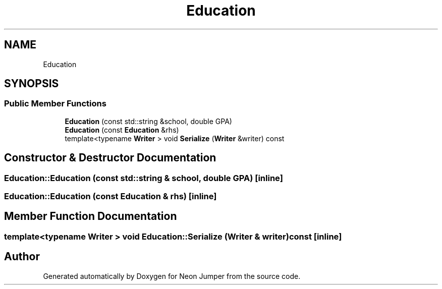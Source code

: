 .TH "Education" 3 "Fri Jan 14 2022" "Version 1.0.0" "Neon Jumper" \" -*- nroff -*-
.ad l
.nh
.SH NAME
Education
.SH SYNOPSIS
.br
.PP
.SS "Public Member Functions"

.in +1c
.ti -1c
.RI "\fBEducation\fP (const std::string &school, double GPA)"
.br
.ti -1c
.RI "\fBEducation\fP (const \fBEducation\fP &rhs)"
.br
.ti -1c
.RI "template<typename \fBWriter\fP > void \fBSerialize\fP (\fBWriter\fP &writer) const"
.br
.in -1c
.SH "Constructor & Destructor Documentation"
.PP 
.SS "Education::Education (const std::string & school, double GPA)\fC [inline]\fP"

.SS "Education::Education (const \fBEducation\fP & rhs)\fC [inline]\fP"

.SH "Member Function Documentation"
.PP 
.SS "template<typename \fBWriter\fP > void Education::Serialize (\fBWriter\fP & writer) const\fC [inline]\fP"


.SH "Author"
.PP 
Generated automatically by Doxygen for Neon Jumper from the source code\&.
